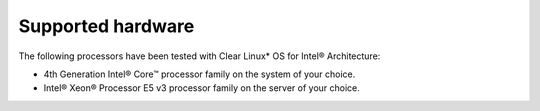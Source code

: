 Supported hardware
##################

The following processors have been tested with Clear Linux* OS for Intel® Architecture:

-  4th Generation Intel® Core™ processor family on the system of
   your choice.
-  Intel® Xeon® Processor E5 v3 processor family on the server of
   your choice.
